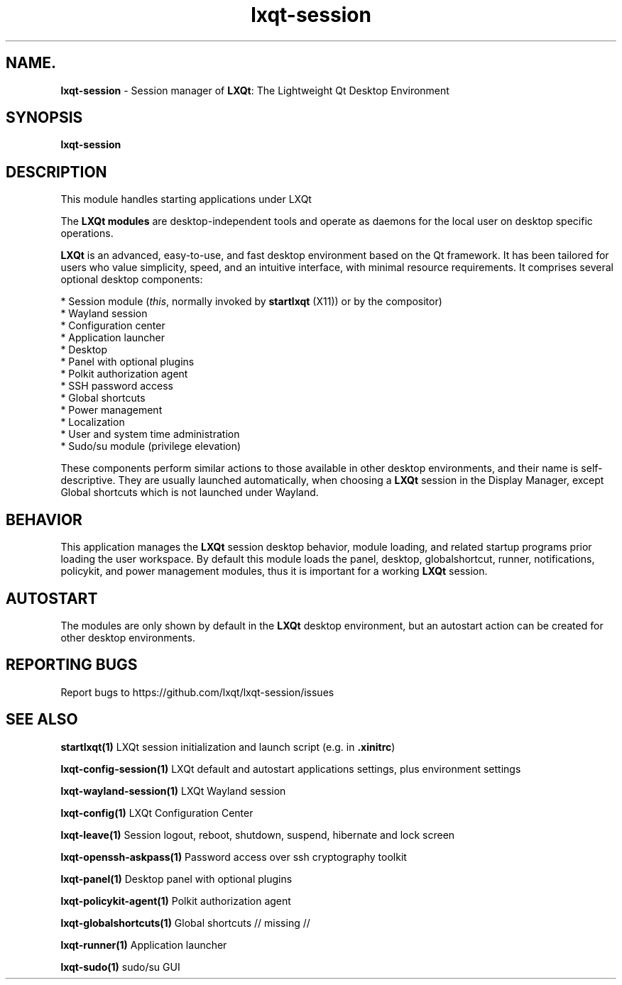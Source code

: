 .TH lxqt-session "1" "January 2025" "LXQt 2.1.0" "LXQt Session Module"
.SH NAME.
\fBlxqt-session\fR \- Session manager of \fBLXQt\fR: The Lightweight Qt Desktop
Environment
.SH SYNOPSIS
.B lxqt-session
.br
.SH DESCRIPTION
This module handles starting applications under LXQt
.P
The \fBLXQt modules\fR are desktop-independent tools and operate as daemons
for the local user on desktop specific operations.
.P
\fBLXQt\fR is an advanced, easy-to-use, and fast desktop environment based on
the Qt framework. It has been tailored for users who value simplicity, speed,
and an intuitive interface, with minimal resource requirements. It comprises
several optional desktop components:
.P
 * Session module (\fIthis\fR, normally invoked by \fBstartlxqt\fR (X11)) or by the
compositor)
 * Wayland session
 * Configuration center
 * Application launcher
 * Desktop
 * Panel with optional plugins
 * Polkit authorization agent
 * SSH password access
 * Global shortcuts
 * Power management
 * Localization
 * User and system time administration
 * Sudo/su module (privilege elevation)
.P
These components perform similar actions to those available in other desktop
environments, and their name is self-descriptive.  They are usually launched
automatically, when choosing a \fBLXQt\fR session in the Display Manager, except
Global shortcuts which is not launched under Wayland.
.SH BEHAVIOR
This application manages the \fBLXQt\fR session desktop behavior, module
loading, and related startup programs prior loading the user workspace.
By default this module loads the panel, desktop, globalshortcut, runner, notifications,
policykit, and power management modules, thus it is important for a working \fBLXQt\fR
session.
.SH AUTOSTART
The modules are only shown by default in the \fBLXQt\fR desktop environment, but
an autostart action can be created for other desktop environments.
.SH "REPORTING BUGS"
Report bugs to https://github.com/lxqt/lxqt-session/issues
.SH "SEE ALSO"
.\" any module must refer to the session application, for module overview and initiation
\fBstartlxqt(1)\fR  LXQt session initialization and launch script (e.g. in \fB.xinitrc\fR)
.P
\fBlxqt-config-session(1)\fR  LXQt default and autostart applications settings,
plus environment settings
.P
\fBlxqt-wayland-session(1)\fR  LXQt Wayland session
.P
\fBlxqt-config(1)\fR  LXQt Configuration Center
.P
\fBlxqt-leave(1)\fR  Session logout, reboot, shutdown, suspend, hibernate
and lock screen
.P
\fBlxqt-openssh-askpass(1)\fR  Password access over ssh cryptography toolkit
.P
\fBlxqt-panel(1)\fR  Desktop panel with optional plugins
.P
\fBlxqt-policykit-agent(1)\fR Polkit authorization agent
.P
\fBlxqt-globalshortcuts(1)\fR Global shortcuts // missing //
.P
\fBlxqt-runner(1)\fR  Application launcher
.P
\fBlxqt-sudo(1)\fR  sudo/su GUI
.P
